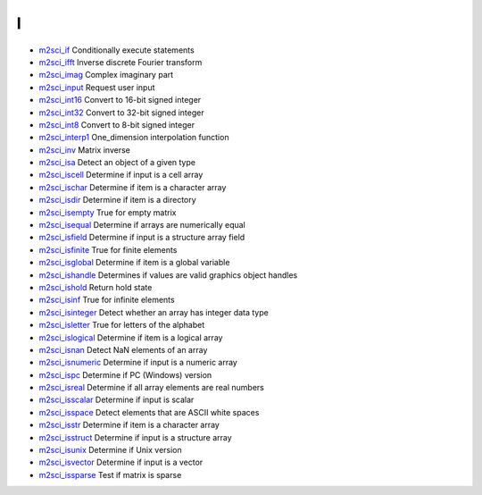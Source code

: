 


I
~


+ `m2sci_if`_ Conditionally execute statements
+ `m2sci_ifft`_ Inverse discrete Fourier transform
+ `m2sci_imag`_ Complex imaginary part
+ `m2sci_input`_ Request user input
+ `m2sci_int16`_ Convert to 16-bit signed integer
+ `m2sci_int32`_ Convert to 32-bit signed integer
+ `m2sci_int8`_ Convert to 8-bit signed integer
+ `m2sci_interp1`_ One_dimension interpolation function
+ `m2sci_inv`_ Matrix inverse
+ `m2sci_isa`_ Detect an object of a given type
+ `m2sci_iscell`_ Determine if input is a cell array
+ `m2sci_ischar`_ Determine if item is a character array
+ `m2sci_isdir`_ Determine if item is a directory
+ `m2sci_isempty`_ True for empty matrix
+ `m2sci_isequal`_ Determine if arrays are numerically equal
+ `m2sci_isfield`_ Determine if input is a structure array field
+ `m2sci_isfinite`_ True for finite elements
+ `m2sci_isglobal`_ Determine if item is a global variable
+ `m2sci_ishandle`_ Determines if values are valid graphics object
  handles
+ `m2sci_ishold`_ Return hold state
+ `m2sci_isinf`_ True for infinite elements
+ `m2sci_isinteger`_ Detect whether an array has integer data type
+ `m2sci_isletter`_ True for letters of the alphabet
+ `m2sci_islogical`_ Determine if item is a logical array
+ `m2sci_isnan`_ Detect NaN elements of an array
+ `m2sci_isnumeric`_ Determine if input is a numeric array
+ `m2sci_ispc`_ Determine if PC (Windows) version
+ `m2sci_isreal`_ Determine if all array elements are real numbers
+ `m2sci_isscalar`_ Determine if input is scalar
+ `m2sci_isspace`_ Detect elements that are ASCII white spaces
+ `m2sci_isstr`_ Determine if item is a character array
+ `m2sci_isstruct`_ Determine if input is a structure array
+ `m2sci_isunix`_ Determine if Unix version
+ `m2sci_isvector`_ Determine if input is a vector
+ `m2sci_issparse`_ Test if matrix is sparse


.. _m2sci_isunix: m2sci_isunix.html
.. _m2sci_isinf: m2sci_isinf.html
.. _m2sci_isspace: m2sci_isspace.html
.. _m2sci_int16: m2sci_int16.html
.. _m2sci_isvector: m2sci_isvector.html
.. _m2sci_isequal: m2sci_isequal.html
.. _m2sci_isdir: m2sci_isdir.html
.. _m2sci_isnumeric: m2sci_isnumeric.html
.. _m2sci_ischar: m2sci_ischar.html
.. _m2sci_isnan: m2sci_isnan.html
.. _m2sci_isglobal: m2sci_isglobal.html
.. _m2sci_ispc: m2sci_ispc.html
.. _m2sci_imag: m2sci_imag.html
.. _m2sci_isempty: m2sci_isempty.html
.. _m2sci_ifft: m2sci_ifft.html
.. _m2sci_islogical: m2sci_islogical.html
.. _m2sci_input: m2sci_input.html
.. _m2sci_isa: m2sci_isa.html
.. _m2sci_issparse: m2sci_issparse.html
.. _m2sci_int8: m2sci_int8.html
.. _m2sci_iscell: m2sci_iscell.html
.. _m2sci_isletter: m2sci_isletter.html
.. _m2sci_isfinite: m2sci_isfinite.html
.. _m2sci_isreal: m2sci_isreal.html
.. _m2sci_isfield: m2sci_isfield.html
.. _m2sci_isstr: m2sci_isstr.html
.. _m2sci_inv: m2sci_inv.html
.. _m2sci_ishold: m2sci_ishold.html
.. _m2sci_ishandle: m2sci_ishandle.html
.. _m2sci_isinteger: m2sci_isinteger.html
.. _m2sci_isstruct: m2sci_isstruct.html
.. _m2sci_int32: m2sci_int32.html
.. _m2sci_if: m2sci_if.html
.. _m2sci_isscalar: m2sci_isscalar.html
.. _m2sci_interp1: m2sci_interp1.html


